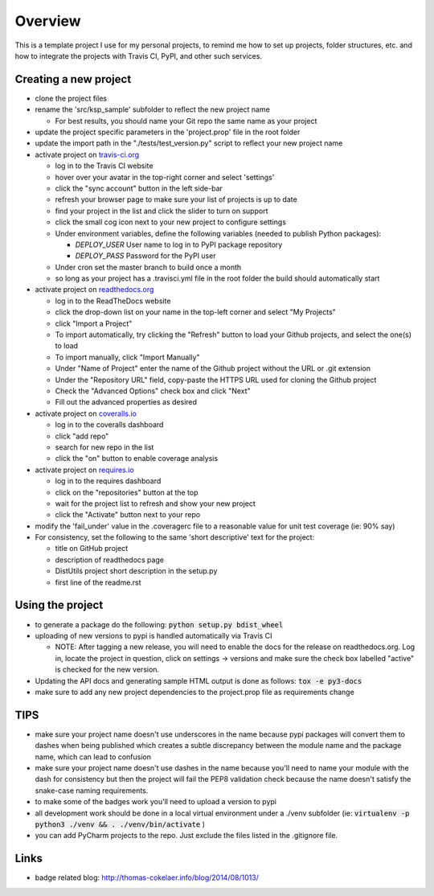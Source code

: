 Overview
========

This is a template project I use for my personal projects, to remind me how
to set up projects, folder structures, etc. and how to integrate the projects
with Travis CI, PyPI, and other such services.

Creating a new project
-----------------------

* clone the project files
* rename the 'src/ksp_sample' subfolder to reflect the new project name

  * For best results, you should name your Git repo the same name as your
    project
* update the project specific parameters in the 'project.prop' file in the
  root folder
* update the import path in the "./tests/test_version.py" script to reflect
  your new project name
* activate project on `travis-ci.org <https://travis-ci.org/>`_

  * log in to the Travis CI website
  * hover over your avatar in the top-right corner and select 'settings'
  * click the "sync account" button in the left side-bar
  * refresh your browser page to make sure your list of projects is up to date
  * find your project in the list and click the slider to turn on support
  * click the small cog icon next to your new project to configure settings
  * Under environment variables, define the following variables (needed to
    publish Python packages):

    * *DEPLOY_USER* User name to log in to PyPI package repository
    * *DEPLOY_PASS* Password for the PyPI user

  * Under cron set the master branch to build once a month
  * so long as your project has a .travisci.yml file in the root folder the
    build should automatically start

* activate project on `readthedocs.org <https://readthedocs.org/>`_

  * log in to the ReadTheDocs website
  * click the drop-down list on your name in the top-left corner and select
    "My Projects"
  * click "Import a Project"
  * To import automatically, try clicking the "Refresh" button to load your
    Github projects, and select the one(s) to load
  * To import manually, click "Import Manually"
  * Under "Name of Project" enter the name of the Github project without the
    URL or .git extension
  * Under the "Repository URL" field, copy-paste the HTTPS URL used for cloning
    the Github project
  * Check the "Advanced Options" check box and click "Next"
  * Fill out the advanced properties as desired

* activate project on `coveralls.io <https://coveralls.io/>`_

  * log in to the coveralls dashboard
  * click "add repo"
  * search for new repo in the list
  * click the "on" button to enable coverage analysis

* activate project on `requires.io <https://requires.io>`_

  * log in to the requires dashboard
  * click on the "repositories" button at the top
  * wait for the project list to refresh and show your new project
  * click the "Activate" button next to your repo

* modify the 'fail_under' value in the .coveragerc file to a reasonable value
  for unit test coverage (ie: 90% say)
* For consistency, set the following to the same 'short descriptive' text for
  the project:

  * title on GitHub project
  * description of readthedocs page
  * DistUtils project short description in the setup.py
  * first line of the readme.rst

Using the project
-----------------

* to generate a package do the following: :code:`python setup.py bdist_wheel`
* uploading of new versions to pypi is handled automatically via Travis CI

  * NOTE: After tagging a new release, you will need to enable the docs for
    the release on readthedocs.org. Log in, locate the project in question,
    click on settings -> versions and make sure the check box labelled
    "active" is checked for the new version.

* Updating the API docs and generating sample HTML output is done as follows:
  :code:`tox -e py3-docs`
* make sure to add any new project dependencies to the project.prop file
  as requirements change

TIPS
----

* make sure your project name doesn't use underscores in the name because pypi
  packages will convert them to dashes when being published which creates a
  subtle discrepancy between the module name and the package name, which can
  lead to confusion
* make sure your project name doesn't use dashes in the name because you'll
  need to name your module with the dash for consistency but then the project
  will fail the PEP8 validation check because the name doesn't satisfy the
  snake-case naming requirements.
* to make some of the badges work you'll need to upload a version to pypi
* all development work should be done in a local virtual environment under
  a ./venv subfolder
  (ie: :code:`virtualenv -p python3 ./venv && . ./venv/bin/activate` )
* you can add PyCharm projects to the repo. Just exclude the files listed in
  the .gitignore file.

Links
-----

* badge related blog: http://thomas-cokelaer.info/blog/2014/08/1013/
